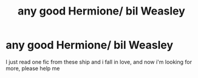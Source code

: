 #+TITLE: any good Hermione/ bil Weasley

* any good Hermione/ bil Weasley
:PROPERTIES:
:Author: palvesr
:Score: 3
:DateUnix: 1532121836.0
:DateShort: 2018-Jul-21
:FlairText: Request
:END:
I just read one fic from these ship and i fall in love, and now i'm looking for more, please help me

